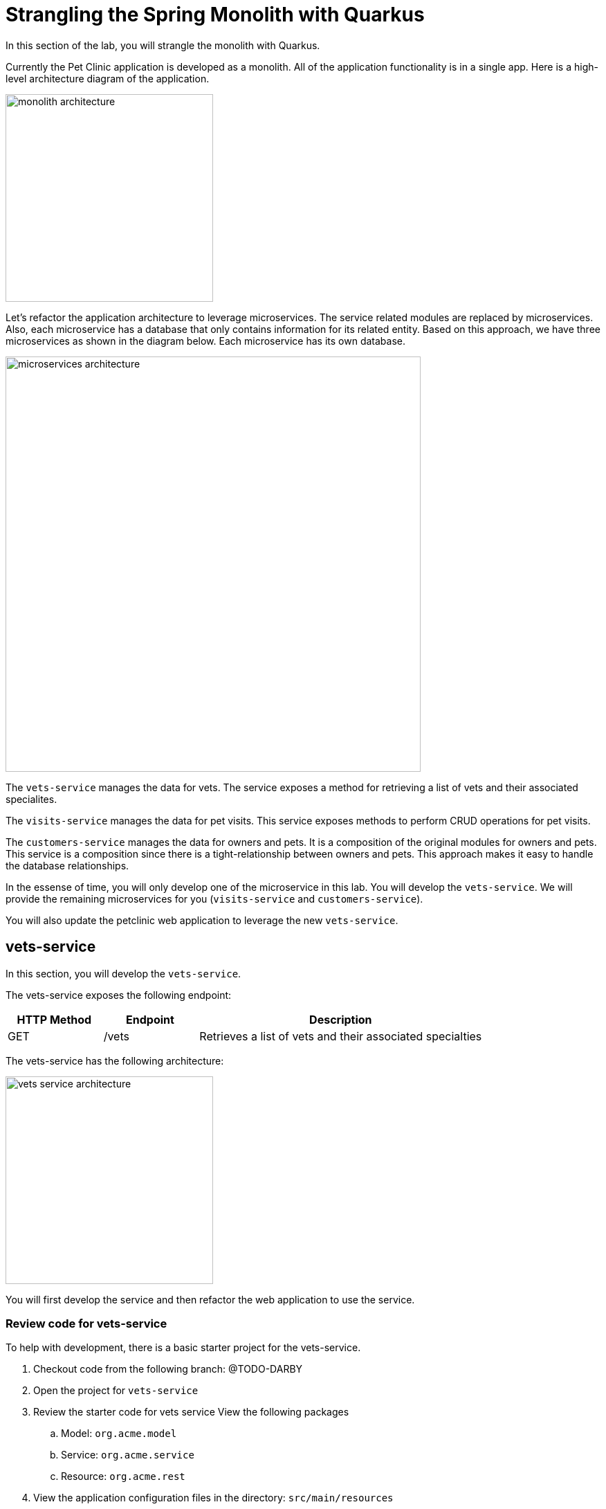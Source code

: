 = Strangling the Spring Monolith with Quarkus

In this section of the lab, you will strangle the monolith with Quarkus. 

Currently the Pet Clinic application is developed as a monolith. All of the application functionality is in a single app. Here is a high-level architecture diagram of the application.

image::microservices/monolith-architecture.png[width="300"]

Let's refactor the application architecture to leverage microservices. The service related modules are replaced by microservices. Also, each microservice has a database that only contains information for its related entity. Based on this approach, we have three microservices as shown in the diagram below. Each microservice has its own database.

image::microservices/microservices-architecture.png[width="600"]

The `vets-service` manages the data for vets. The service exposes a method for retrieving a list of vets and their associated specialites.

The `visits-service` manages the data for pet visits. This service exposes methods to perform CRUD operations for pet visits.

The `customers-service` manages the data for owners and pets. It is a composition of the original modules for owners and pets. This service is a composition since there is a tight-relationship between owners and pets. This approach makes it easy to handle the database relationships.

In the essense of time, you will only develop one of the microservice in this lab. You will develop the `vets-service`. We will provide the remaining microservices for you (`visits-service` and `customers-service`).

You will also update the petclinic web application to leverage the new `vets-service`.

== vets-service

In this section, you will develop the `vets-service`. 

The vets-service exposes the following endpoint:
[cols="1,1,3", options="header"]
|===
| HTTP Method | Endpoint | Description
| GET | /vets | Retrieves a list of vets and their associated specialties
|===

The vets-service has the following architecture:

image::microservices/vets-service-architecture.png[width="300"]

You will first develop the service and then refactor the web application to use the service.

=== Review code for vets-service
To help with development, there is a basic starter project for the vets-service.

. Checkout code from the following branch: @TODO-DARBY

. Open the project for `vets-service`

. Review the starter code for vets service View the following packages
.. Model: `org.acme.model`
.. Service: `org.acme.service`
.. Resource: `org.acme.rest`

. View the application configuration files in the directory: `src/main/resources`
.. `application.properties`
.. `import.sql`
+
[NOTE]
====
The `import.sql` file loads SQL statements when Hibernate ORM starts. This script can contain any SQL DML statements. Make sure to terminate each statement with a semicolon. This is useful to have a data set ready for your tests or demos.
====

== Add Resource method to Retrieve Vets

Now let's add the resource method to retrieve the vets from the database. Developing REST APIs with Quarkus is similar to using Spring Boot. Quarkus uses JAX-RS from the Microprofile spec. 

Here's a list of common annotations used for REST development.

[options="header"]
|===
| Spring Annotation | JAX-RS Annotation
| @RequestMapping | @Path
| @GetMapping | @GET 
| @PostMapping | @POST 
| @PutMapping | @PUT 
| @DeleteMapping | @DELETE
| @PathVariable | @PathParam
| @RequestParam | @QueryParam
|===


. Open the file: `VetsResource.java`
** Make note of the base path for the resource. The resource endpoint is :`/vets` 
+
----
@Path("/vets")
---- 

** Make note of the @Produces annotation. The endpoints for this resource will produce JSON content.
+
----
@Produces(MediaType.APPLICATION_JSON)
----

. Add the following code to inject the VetsService
+
----
    @Inject
    VetsService service;
---- 
* Be sure add the following imports: 
+
----
import org.acme.service.VetsService;
----

. Add the method to retrieve the vets
----
    @GET
    public List<Vet> get() {
        LOG.debug("Inside get() method");
        return service.getAll();
    }
----
* Be sure add the following imports: 
+
----
import java.util.List;
import javax.ws.rs.GET;
import org.acme.model.Vet;
----

=== Run the vets-service

. Open a new Terminal window.

. Run the service with the following command:
+
----
$ cd quarkus-petclinic-vets-service

$ mvn clean quarkus:dev -Ddebug=7005
----

* The vets-service is configured to listen port 7070 (based on configs in `application.properties`). We also specify the debug port manually to avoid a port conflict with services that we will run later.
+
. Once the vets-service is running, you should see the following output.
+
----
Listening for transport dt_socket at address: 7005
__  ____  __  _____   ___  __ ____  ______
 --/ __ \/ / / / _ | / _ \/ //_/ / / / __/
 -/ /_/ / /_/ / __ |/ , _/ ,< / /_/ /\ \
--\___\_\____/_/ |_/_/|_/_/|_|\____/___/
2020-10-21 12:16:45,173 INFO  [io.agr.pool] (Quarkus Main Thread) Datasource '<default>': Initial size smaller than min. Connections will be created when necessary
2020-10-21 12:16:45,648 INFO  [io.quarkus] (Quarkus Main Thread) quarkus-petclinic-vets-service 1.0.0-SNAPSHOT on JVM (powered by Quarkus 1.8.1.Final) started in 2.367s. Listening on: http://0.0.0.0:7070
2020-10-21 12:16:45,650 INFO  [io.quarkus] (Quarkus Main Thread) Profile dev activated. Live Coding activated.
2020-10-21 12:16:45,650 INFO  [io.quarkus] (Quarkus Main Thread) Installed features: [agroal, cdi, hibernate-orm, hibernate-orm-panache, jdbc-h2, mutiny, narayana-jta, resteasy, resteasy-jackson, smallrye-context-propagation]
----

. Open a new terminal window

. Call the service using the curl command
+
----
curl http://localhost:7070/vets
----

. You should see the following output
+
----
{"id":1,"firstName":"James","lastName":"Carter","specialties":[]},{"id":2,"firstName":"Helen","lastName":"Leary","specialties":[{"id":1,"name":"radiology"}]},{"id":3,"firstName":"Linda","lastName":"Douglas","specialties":[{"id":2,"name":"surgery"},{"id":3,"name":"dentistry"}]},{"id":4,"firstName":"Rafael","lastName":"Ortega","specialties":[{"id":2,"name":"surgery"}]},{"id":5,"firstName":"Henry","lastName":"Stevens","specialties":[{"id":1,"name":"radiology"}]},{"id":6,"firstName":"Sharon","lastName":"Jenkins","specialties":[]}]
----

You have successfully created the REST endpoint for the vets-service :-)

== OpenAPI and Swagger UI
Quarkus provides support for OpenAPI and Swagger UI. You can easily expose your API specification and allow the users to test it with the Swagger UI.

In this section, you'll add OpenAPI support for the vets-service.

image::microservices/swagger-start.png[width="400"]

=== Adding Quarkus Smallrye OpenAPI extension

Quarkus provides a smallrye-openapi extension compliant with the Eclipse MicroProfile OpenAPI specification in order to generate your API OpenAPI v3 specification.

. Open the `pom.xml` file

. Add the following dependency:
+
----
<dependency>
    <groupId>io.quarkus</groupId>
    <artifactId>quarkus-smallrye-openapi</artifactId>
</dependency>
----

=== View APIs with Swagger UI

When building APIs, developers want to test them quickly. Swagger UI is a great tool permitting to visualize and interact with your APIs. The UI is automatically generated from your OpenAPI specification.

The Quarkus smallrye-openapi extension comes with a swagger-ui extension embedding a properly configured Swagger UI page.

[NOTE]
====
By default, Swagger UI is only available when Quarkus is started in dev or test mode.

If you want to make it available in production too, you can include the following configuration in your application.properties:

`quarkus.swagger-ui.always-include=true`

This is a build time property, it cannot be changed at runtime after your application is built.
====

. Open the file: `src/main/resources/application.properties`

. Add the following configuration:
+
----
quarkus.swagger-ui.always-include=true
----

. Access the Swagger UI
.. In a web browser, open http://localhost:7070/swagger-ui
+
image::microservices/swagger-start.png[width="600"]

. Select the endpoint: *GET /vets*

. Click the buttons: *Try It Out* > *Execute*

. You should see the following results.

image::microservices/swagger-results.png[width="600"]

=== Provide Global API information

There are some MicroProfile OpenAPI annotations which describe global API information, such as the following:

* API Title
* API Description
* Version
* Contact Information
* License

All of this information (and more) can be configured in the application.properties. You also have the option to embed this in your Java code by using appropriate OpenAPI annotations.

In this section, we will add this configuration to the application.properties file.

. Open the file: src/main/resources/application.properties

. Add the following configuration:
+
----
%dev.mp.openapi.extensions.smallrye.info.title=Vets API (development)
%test.mp.openapi.extensions.smallrye.info.title=Vets API (test)
mp.openapi.extensions.smallrye.info.title=Vets API
mp.openapi.extensions.smallrye.info.version=1.0.1
mp.openapi.extensions.smallrye.info.description=Provide endpoints for vets data.
mp.openapi.extensions.smallrye.info.contact.email=techsupport@example.com
mp.openapi.extensions.smallrye.info.contact.name=John TechSupport
mp.openapi.extensions.smallrye.info.contact.url=http://exampleurl.com/contact
mp.openapi.extensions.smallrye.info.license.name=Apache 2.0
mp.openapi.extensions.smallrye.info.license.url=http://www.apache.org/licenses/LICENSE-2.0.html
----

. Reload your web browser. You should see the need updates.

image::microservices/swagger-global-api-info.png[width="600"]

== Refactor Web App to use vets-service

Now that you have the microservice developed for the `vets-service`, you'll refactor the web app to use the service.

The web app will need to make HTTP calls to the the vets-service. The web app could manually make the calls, however this approach requires a lot of boiler-plate code and it is error prone.

As an alternative, you can use the MicroProfile Rest Client. The MicroProfile REST Client makes it easy to interact with REST APIs with very little effort.

The MicroProfile Rest Client provides a type-safe approach to invoke RESTful services over HTTP. Using the MicroProfile REST Client is as simple as creating an interface using the proper JAX-RS and MicroProfile annotations.

Regarding Spring Cloud migration, *MicroProfile Rest Client* is similar to *Spring Cloud Feign*.

=== Add Maven Dependencies

. Move to `quarkus-petclinic` project

. Open the file: pom.xml

. Add the following dependencies:
+
----
<dependency>
    <groupId>io.quarkus</groupId>
    <artifactId>quarkus-rest-client</artifactId>
</dependency>

<dependency>
    <groupId>io.quarkus</groupId>
    <artifactId>quarkus-resteasy-jackson</artifactId>
</dependency>
----
* `quarkus-rest-client` provides a Quarkus wrapper for the Microprofile Rest Client implementation

* `quarkus-resteasy-jackson` handles automatic serialization/deserialization of Java obects to/from JSON. Quarkus also supports JSON-B as a separate dependency.

=== Develop MicroProfile Rest Client for `vets-service`

Using the MicroProfile REST Client is as simple as creating an interface using the proper JAX-RS and MicroProfile annotations.

1. Create a new package: `org.acme.rest.client`

2. In this package, create a new interface: `VetsRestClient`

3. Add the following code:
+
----
package org.acme.rest.client;

import java.util.List;

import javax.ws.rs.GET;
import javax.ws.rs.Path;
import javax.ws.rs.Produces;
import javax.ws.rs.core.MediaType;

import org.acme.model.Vet;
import org.eclipse.microprofile.rest.client.inject.RegisterRestClient;

@Path("/vets")
@RegisterRestClient
public interface VetsRestClient {

    @GET
    @Produces(MediaType.APPLICATION_JSON)
    public List<Vet> getAll();

}
----

* The `getAll` method gives our code the ability to retrieve a list of vets from the `vets-service`. The client will handle all the networking and marshalling leaving our code clean of such technical details.

* The purpose of the annotations in the code above is the following:

** `@RegisterRestClient` allows Quarkus to know that this interface is meant to be available for CDI injection as a REST Client

** `@Path` and `@GET` are the standard JAX-RS annotations used to define how to access the service

** `@Produces` defines the expected content-type
+
[NOTE]
====
While `@Consumes` and `@Produces` are optional as auto-negotiation is supported, it is heavily recommended to annotate your endpoints with them to define precisely the expected content-types.

It will allow to narrow down the number of JAX-RS providers (which can be seen as converters) included in the native executable.
====

=== Create the configuration

In order to determine the base URL to which REST calls will be made, the REST Client uses configuration from `application.properties`. The name of the property needs to follow a certain convention for naming.

. Make sure you are still in the `quarkus-petclinic` project

. Open the file: `src/main/resources/application.properties`

. Add the following configuration:
+
----
%dev.org.acme.rest.client.VetsRestClient/mp-rest/url=http://localhost:7070
%dev.org.acme.rest.client.VetsRestClient/mp-rest/scope=javax.inject.Singleton
----

* The first line for configuration means that all requests performed using `org.acme.rest.client.VetsRestClient` will use http://localhost:7070 as the base URL. Using the configuration above, calling the `getAll()`` method of `VetsRestClient` would result in an HTTP GET request being made to http://localhost:7070/vets. This configuration is prefixed with `%dev` for the DEV profile.

* The second line for configuration means that the default scope of `org.acme.rest.client.VetsRestClient` will be @Singleton. Supported scope values are @Singleton, @Dependent, @ApplicationScoped and @RequestScoped. The default scope is @Dependent. The default scope can also be defined on the interface.

[NOTE]
====
It is important that `org.acme.rest.client.VetsRestClient` must match the fully qualified name of the `VetsRestClient` interface we created in the previous section.
====

=== Update VetsResource

Now you'll modify the VetResource in your web app. Instead of communicating with the VetsService, instead you will use the VetsRestClient.

. Make sure you are still in the `quarkus-petclinic` project

. Move to the package: `org.acme.rest`

. Open the file: `VetsResource.java`

. Add the following code:
+
----
    @Inject
    @RestClient
    VetsRestClient vetsRestClient;
----

. Update the get() method with the following code:
+
----
    @GET
    @Produces(MediaType.TEXT_HTML)
    public TemplateInstance get() {

        LOG.debug("Calling vetsRestClient");
        List<Vet> data = vetsRestClient.getAll();
        LOG.debug("Received data from vetsRestClient: " + data);

        return vets.data("active", "vets")
                .data("vets", data);
    }
----
* Notice that we retrieve the list of vets from the `vetsRestClient`. This data is then placed into the Qute template for later display. 

. In `VetsResource.java`, you can delete all references to the `VetsService` class since we are no longer using it.

. Delete the file: `VetsService.java` in the package `org.acme.service`

. Make sure there are no compilation errors in your code.

=== View the Pet Clinic web app

. Open a web browser and view http://localhost:8080

. Click the link for *Vets*.
+
image::microservices/vets-navigation-link.png[]

. You should see the following output.
+
image::microservices/vets-list.png[]

=== Monolith Cleanup Work

Now that the `vets-service` is running as a separate Microservice, we can clean up some of the code in the Pet Clinic web app. In particular, we can clean up the following

** Remove database entries from import.sql
** Remove Panache support from Vet model objects

==== Remove database entries from import.sql

. Make sure you are still in the `quarkus-petclinic` project

. Move to the directory: `src/main/resources`

. Open the file: `import.sql`

. Delete the following lines:
+
----
INSERT INTO vets VALUES (1, 'James', 'Carter');
INSERT INTO vets VALUES (2, 'Helen', 'Leary');
INSERT INTO vets VALUES (3, 'Linda', 'Douglas');
INSERT INTO vets VALUES (4, 'Rafael', 'Ortega');
INSERT INTO vets VALUES (5, 'Henry', 'Stevens');
INSERT INTO vets VALUES (6, 'Sharon', 'Jenkins');

INSERT INTO specialties VALUES (1, 'radiology');
INSERT INTO specialties VALUES (2, 'surgery');
INSERT INTO specialties VALUES (3, 'dentistry');

INSERT INTO vet_specialties (id, vet_id, specialty_id) VALUES (nextval('hibernate_sequence'), 2, 1);
INSERT INTO vet_specialties (id, vet_id, specialty_id) VALUES (nextval('hibernate_sequence'), 3, 2);
INSERT INTO vet_specialties (id, vet_id, specialty_id) VALUES (nextval('hibernate_sequence'), 3, 3);
INSERT INTO vet_specialties (id, vet_id, specialty_id) VALUES (nextval('hibernate_sequence'), 4, 2);
INSERT INTO vet_specialties (id, vet_id, specialty_id) VALUES (nextval('hibernate_sequence'), 5, 1);
----

* This data is no longer required in the Pet Clinic web app because this data is now managed by the `vets-service`. The `vets-service` has a separate database for vet related data.

==== Remove Panache support from Vet model objects

At this point in the Pet Clinic web app, is a `client` to the `vets-service. As a result, the Vet model objects are simply data transfer objects (DTOs). Their is no longer requirement for the Pet Clinic web app to directly persist Vet model objects using Panache.

You can remove the Panache support from the Vet models objects.

. Make sure you are still in the `quarkus-petclinic` project

. Move to the package: `org.acme.model`

. Open the file: `Vet.java`

. Replace the content with following code:
+
----
package org.acme.model;

import java.util.List;

public class Vet {

	public long id;
	
	public String firstName;

	public String lastName;

    public List<Specialty> specialties;
	
}
----

. Open the file `Specialty.java`

. Replace the content with following code:
+
----
package org.acme.model;

import java.util.List;

public class Specialty {
  
    public long id;
    
    public String name;

    public List<Vet> vets;

}
----

. Test your app and verify that it works as desired.

Congratulations! You successfully retrieved a list of vets from the vets-service microservice. You also took the first major step of strangling the monolith application.
